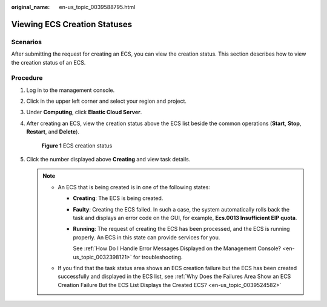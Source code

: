 :original_name: en-us_topic_0039588795.html

.. _en-us_topic_0039588795:

Viewing ECS Creation Statuses
=============================

Scenarios
---------

After submitting the request for creating an ECS, you can view the creation status. This section describes how to view the creation status of an ECS.

Procedure
---------

#. Log in to the management console.

#. Click |image1| in the upper left corner and select your region and project.

#. Under **Computing**, click **Elastic Cloud Server**.

#. After creating an ECS, view the creation status above the ECS list beside the common operations (**Start**, **Stop**, **Restart**, and **Delete**).


   .. figure:: /_static/images/en-us_image_0000001705420301.png
      :alt: **Figure 1** ECS creation status

      **Figure 1** ECS creation status

#. Click the number displayed above **Creating** and view task details.

   .. note::

      -  An ECS that is being created is in one of the following states:

         -  **Creating**: The ECS is being created.

         -  **Faulty**: Creating the ECS failed. In such a case, the system automatically rolls back the task and displays an error code on the GUI, for example, **Ecs.0013 Insufficient EIP quota**.

         -  **Running**: The request of creating the ECS has been processed, and the ECS is running properly. An ECS in this state can provide services for you.

            See :ref:`How Do I Handle Error Messages Displayed on the Management Console? <en-us_topic_0032398121>` for troubleshooting.

      -  If you find that the task status area shows an ECS creation failure but the ECS has been created successfully and displayed in the ECS list, see :ref:`Why Does the Failures Area Show an ECS Creation Failure But the ECS List Displays the Created ECS? <en-us_topic_0039524582>`

.. |image1| image:: /_static/images/en-us_image_0210779229.png
